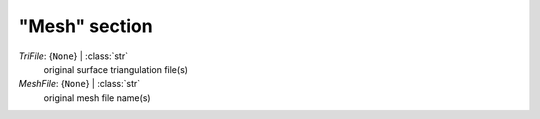 --------------
"Mesh" section
--------------

*TriFile*: {``None``} | :class:`str`
    original surface triangulation file(s)
*MeshFile*: {``None``} | :class:`str`
    original mesh file name(s)

